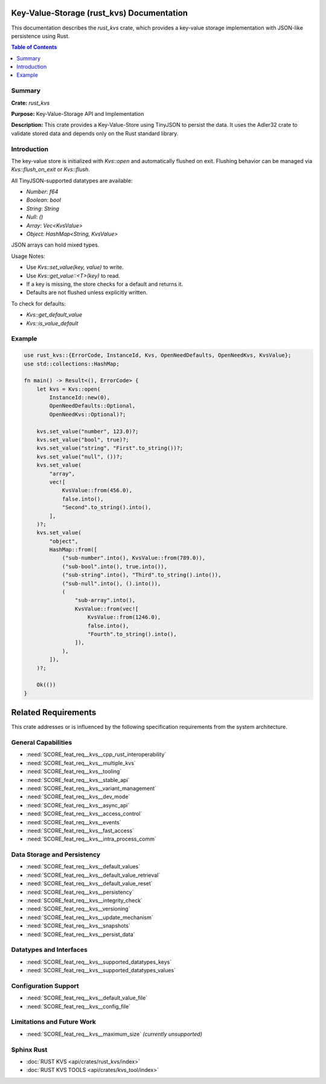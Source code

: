 ..
   # *******************************************************************************
   # Copyright (c) 2024 Contributors to the Eclipse Foundation
   #
   # See the NOTICE file(s) distributed with this work for additional
   # information regarding copyright ownership.
   #
   # This program and the accompanying materials are made available under the
   # terms of the Apache License Version 2.0 which is available at
   # https://www.apache.org/licenses/LICENSE-2.0
   #
   # SPDX-License-Identifier: Apache-2.0
   # *******************************************************************************

Key-Value-Storage (rust_kvs) Documentation
==========================================

This documentation describes the `rust_kvs` crate, which provides a key-value storage implementation with JSON-like persistence using Rust.

.. contents:: Table of Contents
   :depth: 2
   :local:

Summary
-------

**Crate:** `rust_kvs`

**Purpose:** Key-Value-Storage API and Implementation

**Description:**  
This crate provides a Key-Value-Store using TinyJSON to persist the data. It uses the Adler32 crate to validate stored data and depends only on the Rust standard library.

Introduction
------------

The key-value store is initialized with `Kvs::open` and automatically flushed on exit. Flushing behavior can be managed via `Kvs::flush_on_exit` or `Kvs::flush`.

All TinyJSON-supported datatypes are available:

- `Number`: `f64`
- `Boolean`: `bool`
- `String`: `String`
- `Null`: `()`
- `Array`: `Vec<KvsValue>`
- `Object`: `HashMap<String, KvsValue>`

JSON arrays can hold mixed types.

Usage Notes:

- Use `Kvs::set_value(key, value)` to write.
- Use `Kvs::get_value::<T>(key)` to read.
- If a key is missing, the store checks for a default and returns it.
- Defaults are not flushed unless explicitly written.

To check for defaults:

- `Kvs::get_default_value`
- `Kvs::is_value_default`

Example
-------

.. code-block:: rust

   use rust_kvs::{ErrorCode, InstanceId, Kvs, OpenNeedDefaults, OpenNeedKvs, KvsValue};
   use std::collections::HashMap;

   fn main() -> Result<(), ErrorCode> {
       let kvs = Kvs::open(
           InstanceId::new(0),
           OpenNeedDefaults::Optional,
           OpenNeedKvs::Optional)?;

       kvs.set_value("number", 123.0)?;
       kvs.set_value("bool", true)?;
       kvs.set_value("string", "First".to_string())?;
       kvs.set_value("null", ())?;
       kvs.set_value(
           "array",
           vec![
               KvsValue::from(456.0),
               false.into(),
               "Second".to_string().into(),
           ],
       )?;
       kvs.set_value(
           "object",
           HashMap::from([
               ("sub-number".into(), KvsValue::from(789.0)),
               ("sub-bool".into(), true.into()),
               ("sub-string".into(), "Third".to_string().into()),
               ("sub-null".into(), ().into()),
               (
                   "sub-array".into(),
                   KvsValue::from(vec![
                       KvsValue::from(1246.0),
                       false.into(),
                       "Fourth".to_string().into(),
                   ]),
               ),
           ]),
       )?;

       Ok(())
   }

Related Requirements
====================

This crate addresses or is influenced by the following specification requirements from the system architecture.

General Capabilities
--------------------

- :need:`SCORE_feat_req__kvs__cpp_rust_interoperability`
- :need:`SCORE_feat_req__kvs__multiple_kvs`
- :need:`SCORE_feat_req__kvs__tooling`
- :need:`SCORE_feat_req__kvs__stable_api`
- :need:`SCORE_feat_req__kvs__variant_management`
- :need:`SCORE_feat_req__kvs__dev_mode`
- :need:`SCORE_feat_req__kvs__async_api`
- :need:`SCORE_feat_req__kvs__access_control`
- :need:`SCORE_feat_req__kvs__events`
- :need:`SCORE_feat_req__kvs__fast_access`
- :need:`SCORE_feat_req__kvs__intra_process_comm`

Data Storage and Persistency
----------------------------

- :need:`SCORE_feat_req__kvs__default_values`
- :need:`SCORE_feat_req__kvs__default_value_retrieval`
- :need:`SCORE_feat_req__kvs__default_value_reset`
- :need:`SCORE_feat_req__kvs__persistency`
- :need:`SCORE_feat_req__kvs__integrity_check`
- :need:`SCORE_feat_req__kvs__versioning`
- :need:`SCORE_feat_req__kvs__update_mechanism`
- :need:`SCORE_feat_req__kvs__snapshots`
- :need:`SCORE_feat_req__kvs__persist_data`

Datatypes and Interfaces
------------------------

- :need:`SCORE_feat_req__kvs__supported_datatypes_keys`
- :need:`SCORE_feat_req__kvs__supported_datatypes_values`

Configuration Support
---------------------

- :need:`SCORE_feat_req__kvs__default_value_file`
- :need:`SCORE_feat_req__kvs__config_file`

Limitations and Future Work
---------------------------

- :need:`SCORE_feat_req__kvs__maximum_size` *(currently unsupported)*

Sphinx Rust
--------

- :doc:`RUST KVS <api/crates/rust_kvs/index>`
- :doc:`RUST KVS TOOLS <api/crates/kvs_tool/index>`



